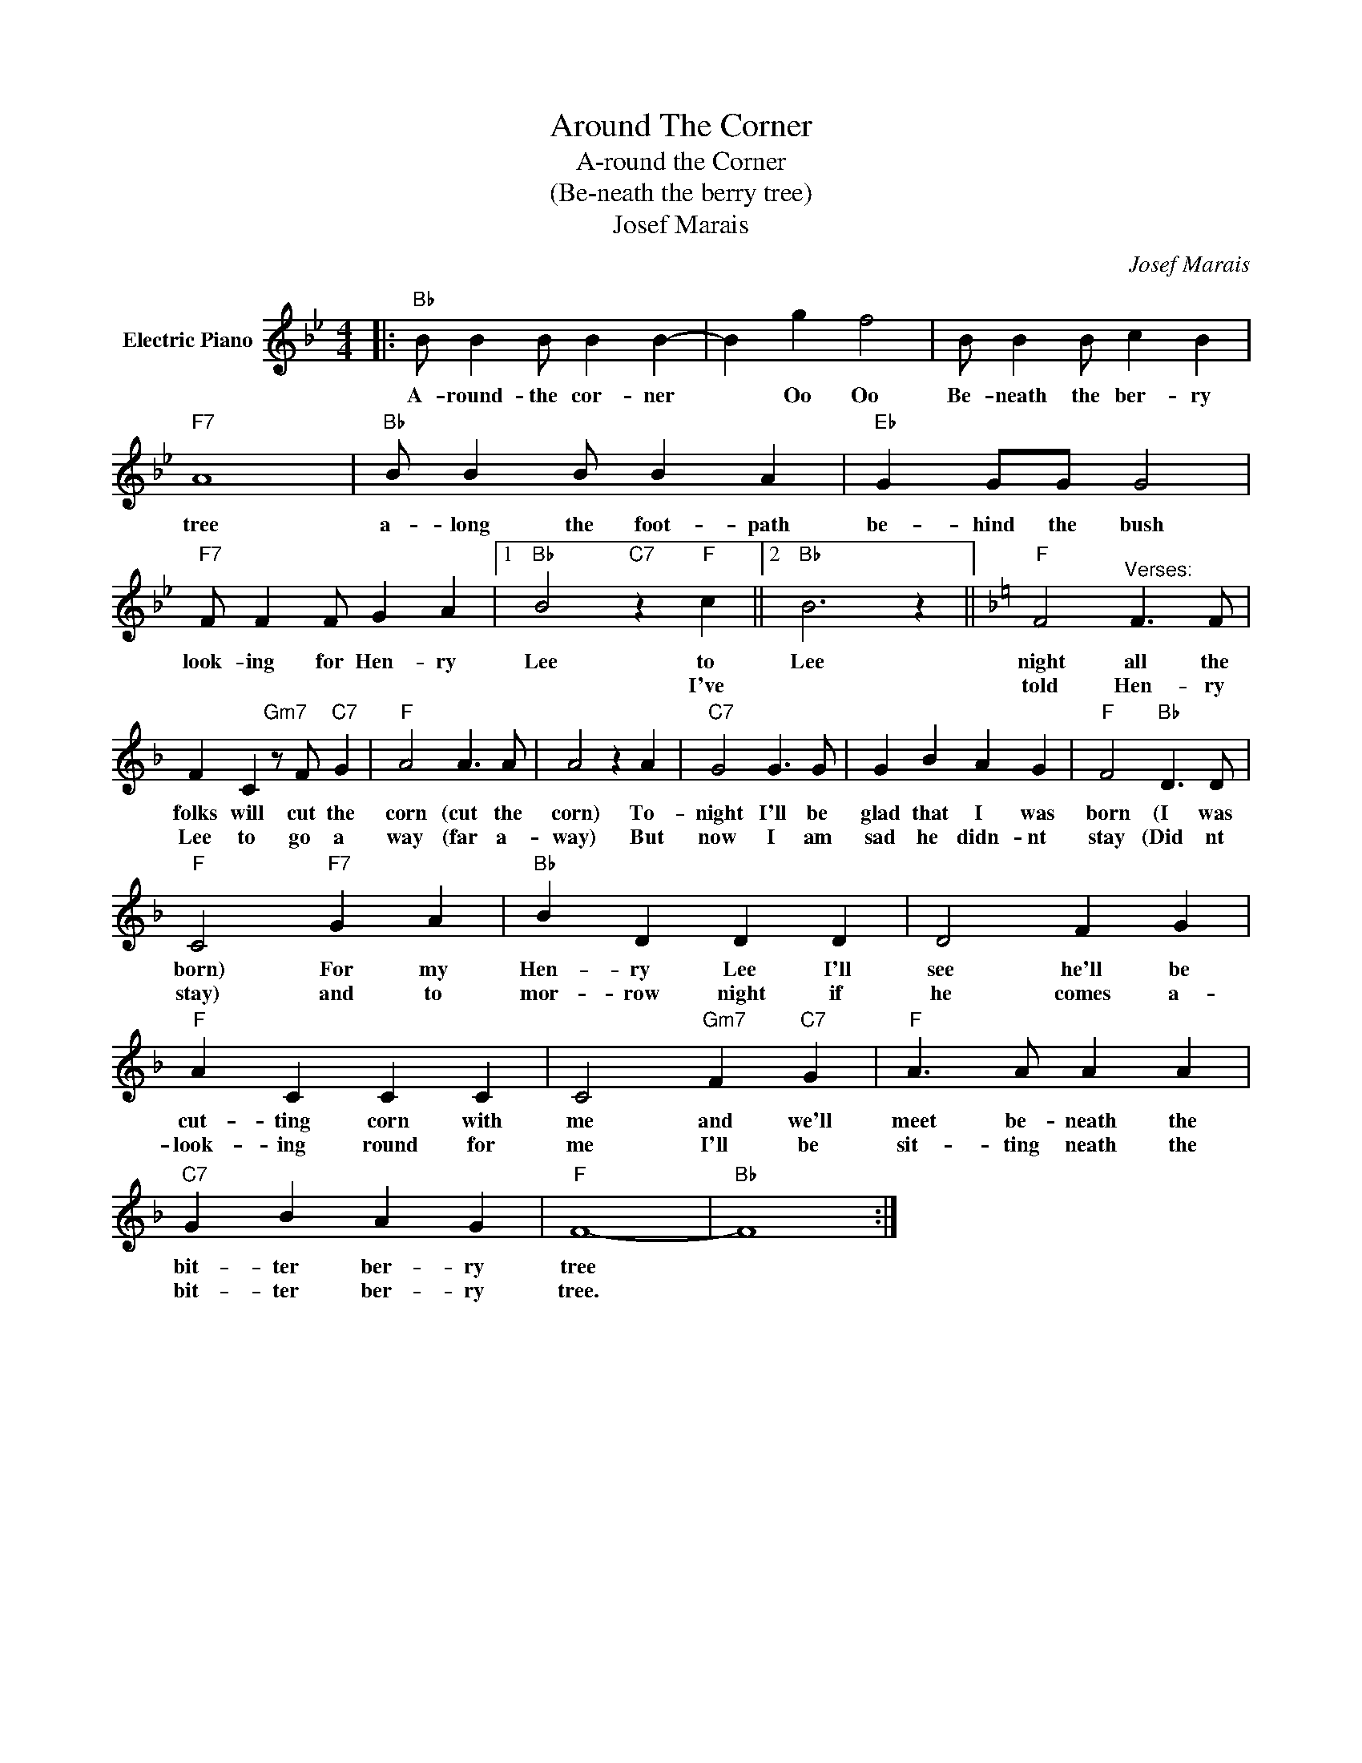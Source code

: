 X:1
T:Around The Corner
T:A-round the Corner
T:(Be-neath the berry tree)
T:Josef Marais
C:Josef Marais
Z:All Rights Reserved
L:1/4
M:4/4
K:Bb
V:1 treble nm="Electric Piano"
%%MIDI program 4
V:1
|:"Bb" B/ B B/ B B- | B g f2 | B/ B B/ c B |"F7" A4 |"Bb" B/ B B/ B A |"Eb" G G/G/ G2 | %6
w: A- round- the cor- ner|* Oo Oo|Be- neath the ber- ry|tree|a- long the foot- path|be- hind the bush|
w: ||||||
"F7" F/ F F/ G A |1"Bb" B2"C7" z"F" c ||2"Bb" B3 z ||[K:F]"F" F2"^Verses:" F3/2 F/ | %10
w: look- ing for Hen- ry|Lee to|Lee|night all the|
w: |* I've||told Hen- ry|
 F C"Gm7" z/ F/"C7" G |"F" A2 A3/2 A/ | A2 z A |"C7" G2 G3/2 G/ | G B A G |"F" F2"Bb" D3/2 D/ | %16
w: folks will cut the|corn (cut the|corn) To-|night I'll be|glad that I was|born (I was|
w: Lee to go a|way (far a-|way) But|now I am|sad he didn- nt|stay (Did nt|
"F" C2"F7" G A |"Bb" B D D D | D2 F G |"F" A C C C | C2"Gm7" F"C7" G |"F" A3/2 A/ A A | %22
w: born) For my|Hen- ry Lee I'll|see he'll be|cut- ting corn with|me and we'll|meet be- neath the|
w: stay) and to|mor- row night if|he comes a-|look- ing round for|me I'll be|sit- ting neath the|
"C7" G B A G |"F" F4- |"Bb" F4 :| %25
w: bit- ter ber- ry|tree||
w: bit- ter ber- ry|tree.||


